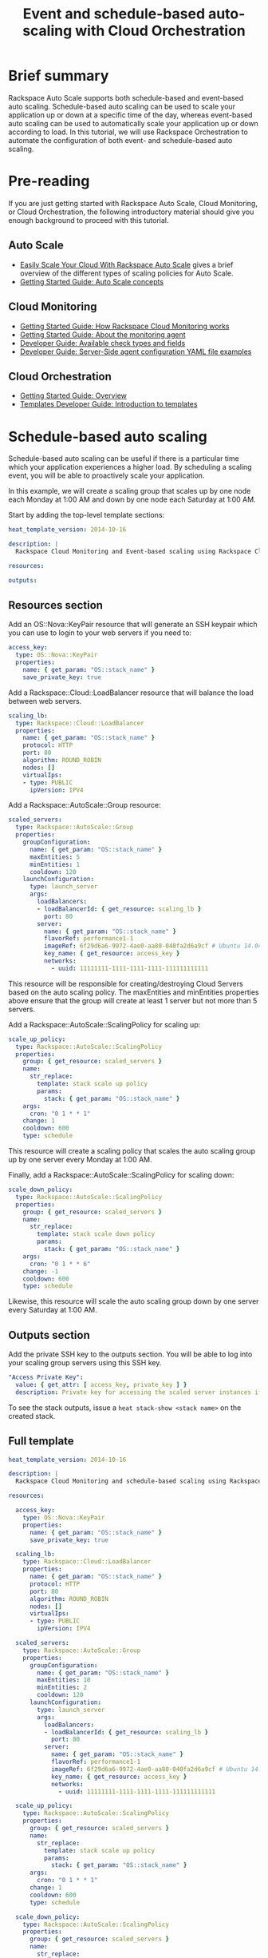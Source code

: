 #+TITLE: Event and schedule-based auto-scaling with Cloud Orchestration

* Brief summary

Rackspace Auto Scale supports both schedule-based and event-based auto
scaling.  Schedule-based auto scaling can be used to scale your
application up or down at a specific time of the day, whereas
event-based auto scaling can be used to automatically scale your
application up or down according to load.  In this tutorial, we will
use Rackspace Orchestration to automate the configuration of both
event- and schedule-based auto scaling.

* Pre-reading

If you are just getting started with Rackspace Auto Scale, Cloud
Monitoring, or Cloud Orchestration, the following introductory
material should give you enough background to proceed with this
tutorial.

** Auto Scale

- [[http://www.rackspace.com/blog/easily-scale-your-cloud-with-rackspace-auto-scale/][Easily Scale Your Cloud With Rackspace Auto Scale]] gives a brief
  overview of the different types of scaling policies for Auto Scale.
- [[http://docs.rackspace.com/cas/api/v1.0/autoscale-gettingstarted/content/Auto_Scale_Core_Concepts.html][Getting Started Guide: Auto Scale concepts]]

** Cloud Monitoring

- [[http://docs.rackspace.com/cm/api/v1.0/cm-getting-started/content/how-it-works-gsg.html][Getting Started Guide: How Rackspace Cloud Monitoring works]]
- [[http://docs.rackspace.com/cm/api/v1.0/cm-getting-started/content/how-agent-works-gsg.html][Getting Started Guide: About the monitoring agent]]
- [[http://docs.rackspace.com/cm/api/v1.0/cm-devguide/content/appendix-check-types.html][Developer Guide: Available check types and fields]]
- [[http://docs.rackspace.com/cm/api/v1.0/cm-devguide/content/yaml-files.html][Developer Guide: Server-Side agent configuration YAML file examples]]

** Cloud Orchestration

- [[http://docs.rackspace.com/orchestration/api/v1/orchestration-getting-started/content/Orch_Overview.html][Getting Started Guide: Overview]]
- [[http://docs.rackspace.com/orchestration/api/v1/orchestration-templates-devguide/content/Intro_to_Templates-d1e633.html][Templates Developer Guide: Introduction to templates]]

* Schedule-based auto scaling

Schedule-based auto scaling can be useful if there is a particular
time which your application experiences a higher load.  By scheduling a
scaling event, you will be able to proactively scale your application.

In this example, we will create a scaling group that scales up by one
node each Monday at 1:00 AM and down by one node each Saturday at 1:00
AM.

Start by adding the top-level template sections:

#+BEGIN_SRC yaml
heat_template_version: 2014-10-16

description: |
  Rackspace Cloud Monitoring and Event-based scaling using Rackspace Cloud Autoscale

resources:

outputs:

#+END_SRC

** Resources section

Add an OS::Nova::KeyPair resource that will generate an SSH keypair
which you can use to login to your web servers if you need to:

#+BEGIN_SRC yaml
  access_key:
    type: OS::Nova::KeyPair
    properties:
      name: { get_param: "OS::stack_name" }
      save_private_key: true
#+END_SRC

Add a Rackspace::Cloud::LoadBalancer resource that will balance
the load between web servers.

#+BEGIN_SRC yaml
  scaling_lb:
    type: Rackspace::Cloud::LoadBalancer
    properties:
      name: { get_param: "OS::stack_name" }
      protocol: HTTP
      port: 80
      algorithm: ROUND_ROBIN
      nodes: []
      virtualIps:
      - type: PUBLIC
        ipVersion: IPV4
#+END_SRC

Add a Rackspace::AutoScale::Group resource:

#+BEGIN_SRC yaml
  scaled_servers:
    type: Rackspace::AutoScale::Group
    properties:
      groupConfiguration:
        name: { get_param: "OS::stack_name" }
        maxEntities: 5
        minEntities: 1
        cooldown: 120
      launchConfiguration:
        type: launch_server
        args:
          loadBalancers:
          - loadBalancerId: { get_resource: scaling_lb }
            port: 80
          server:
            name: { get_param: "OS::stack_name" }
            flavorRef: performance1-1
            imageRef: 6f29d6a6-9972-4ae0-aa80-040fa2d6a9cf # Ubuntu 14.04 LTS (Trusty Tahr) (PVHVM)
            key_name: { get_resource: access_key }
            networks:
              - uuid: 11111111-1111-1111-1111-111111111111
#+END_SRC

This resource will be responsible for creating/destroying Cloud
Servers based on the auto scaling policy.  The maxEntities and
minEntities properties above ensure that the group will create at
least 1 server but not more than 5 servers.

Add a Rackspace::AutoScale::ScalingPolicy for scaling up:

#+BEGIN_SRC yaml
  scale_up_policy:
    type: Rackspace::AutoScale::ScalingPolicy
    properties:
      group: { get_resource: scaled_servers }
      name:
        str_replace:
          template: stack scale up policy
          params:
            stack: { get_param: "OS::stack_name" }
      args:
        cron: "0 1 * * 1"
      change: 1
      cooldown: 600
      type: schedule
#+END_SRC

This resource will create a scaling policy that scales the auto
scaling group up by one server every Monday at 1:00 AM.

Finally, add a Rackspace::AutoScale::ScalingPolicy for scaling down:

#+BEGIN_SRC yaml
  scale_down_policy:
    type: Rackspace::AutoScale::ScalingPolicy
    properties:
      group: { get_resource: scaled_servers }
      name:
        str_replace:
          template: stack scale down policy
          params:
            stack: { get_param: "OS::stack_name" }
      args:
        cron: "0 1 * * 6"
      change: -1
      cooldown: 600
      type: schedule
#+END_SRC

Likewise, this resource will scale the auto scaling group down by one
server every Saturday at 1:00 AM.

** Outputs section

Add the private SSH key to the outputs section.  You will be able to
log into your scaling group servers using this SSH key.

#+BEGIN_SRC yaml
  "Access Private Key":
    value: { get_attr: [ access_key, private_key ] }
    description: Private key for accessing the scaled server instances if needed
#+END_SRC

To see the stack outputs, issue a =heat stack-show <stack name>= on
the created stack.

** Full template

#+BEGIN_SRC yaml
heat_template_version: 2014-10-16
  
description: |
  Rackspace Cloud Monitoring and schedule-based scaling using Rackspace Cloud Autoscale

resources:

  access_key:
    type: OS::Nova::KeyPair
    properties:
      name: { get_param: "OS::stack_name" }
      save_private_key: true

  scaling_lb:
    type: Rackspace::Cloud::LoadBalancer
    properties:
      name: { get_param: "OS::stack_name" }
      protocol: HTTP
      port: 80
      algorithm: ROUND_ROBIN
      nodes: []
      virtualIps:
      - type: PUBLIC
        ipVersion: IPV4

  scaled_servers:
    type: Rackspace::AutoScale::Group
    properties:
      groupConfiguration:
        name: { get_param: "OS::stack_name" }
        maxEntities: 10
        minEntities: 2
        cooldown: 120
      launchConfiguration:
        type: launch_server
        args:
          loadBalancers:
          - loadBalancerId: { get_resource: scaling_lb }
            port: 80
          server:
            name: { get_param: "OS::stack_name" }
            flavorRef: performance1-1
            imageRef: 6f29d6a6-9972-4ae0-aa80-040fa2d6a9cf # Ubuntu 14.04 LTS (Trusty Tahr) (PVHVM)
            key_name: { get_resource: access_key }
            networks:
              - uuid: 11111111-1111-1111-1111-111111111111

  scale_up_policy:
    type: Rackspace::AutoScale::ScalingPolicy
    properties:
      group: { get_resource: scaled_servers }
      name:
        str_replace:
          template: stack scale up policy
          params:
            stack: { get_param: "OS::stack_name" }
      args:
        cron: "0 1 * * 1"
      change: 1
      cooldown: 600
      type: schedule

  scale_down_policy:
    type: Rackspace::AutoScale::ScalingPolicy
    properties:
      group: { get_resource: scaled_servers }
      name:
        str_replace:
          template: stack scale down policy
          params:
            stack: { get_param: "OS::stack_name" }
      args:
        cron: "0 1 * * 6"
      change: -1
      cooldown: 600
      type: schedule

outputs:

  "Access Private Key":
    value: { get_attr: [ access_key, private_key ] }
    description: Private key for accessing the scaled server instances if needed
#+END_SRC

* Event-based auto scaling

To configure your web application running on the Rackspace Cloud to
automatically scale up or down according to load, Rackspace Auto Scale
can be used in conjunction with Rackspace Cloud Monitoring.  The Cloud
Monitoring agent monitors various resources on the servers inside the
scaling group and makes calls to the Auto Scale API when it is time to
scale up or down.

In the following example template, we will set up a web application
with a loadbalancer and a scaling group that contains between 2 and 10
web servers.  For the sake of simplicity, we will not use template
parameters in this example.

Start by adding the top-level template sections:

#+BEGIN_SRC yaml
heat_template_version: 2014-10-16

description: |
  Rackspace Cloud Monitoring and Event-based scaling using Rackspace Cloud Autoscale

resources:

outputs:

#+END_SRC

** Resources section

Add an OS::Nova::KeyPair resource and a Rackspace::Cloud::LoadBalancer
as in the previous example:

#+BEGIN_SRC yaml
  access_key:
    type: OS::Nova::KeyPair
    properties:
      name: { get_param: "OS::stack_name" }
      save_private_key: true
#+END_SRC

Add a Rackspace::Cloud::LoadBalancer resource that will balance
the load between web servers.

#+BEGIN_SRC yaml
  scaling_lb:
    type: Rackspace::Cloud::LoadBalancer
    properties:
      name: { get_param: "OS::stack_name" }
      protocol: HTTP
      port: 80
      algorithm: ROUND_ROBIN
      nodes: []
      virtualIps:
      - type: PUBLIC
        ipVersion: IPV4
#+END_SRC

*** Autoscale resources

Add the Rackspace::AutoScale::Group resource which will contain at
least 2 servers and not more than 10 servers:

#+BEGIN_SRC yaml
  scaled_servers:
    type: Rackspace::AutoScale::Group
    properties:
      groupConfiguration:
        name: { get_param: "OS::stack_name" }
        maxEntities: 10
        minEntities: 2
        cooldown: 120
      launchConfiguration:
        type: launch_server
        args:
          loadBalancers:
          - loadBalancerId: { get_resource: scaling_lb }
            port: 80
          server:
            name: { get_param: "OS::stack_name" }
            flavorRef: performance1-1
            imageRef: 6f29d6a6-9972-4ae0-aa80-040fa2d6a9cf # Ubuntu 14.04 LTS (Trusty Tahr) (PVHVM)
            key_name: { get_resource: access_key }
            config_drive: true
            networks:
              - uuid: 11111111-1111-1111-1111-111111111111
            user_data:
              str_replace:
                template: |
                  #cloud-config
                  apt_upgrade: true
                  apt_sources:
                  - source: deb http://stable.packages.cloudmonitoring.rackspace.com/ubuntu-14.04-x86_64 cloudmonitoring main
                    key: |  # This is the apt repo signing key
                      -----BEGIN PGP PUBLIC KEY BLOCK-----
                      Version: GnuPG v1.4.10 (GNU/Linux)

                      mQENBFAZuVEBCAC8iXu/UEDLdkzRJzBKx14cgAiPHxSCjV4CPWqhOIrN4tl0PVHD
                      BYSJV7oSu0napBTfAK5/0+8zNnnq8j0PNg2YmPOFkL/rIMHJH8eZ08Ffq9j4GQdM
                      fSHDa6Zvgz68gJMLQ1IRPguen7p2mIEoOl8NuTwpjnWBZTdptImUoj53ZTKGYYS+
                      OWs2iZ1IHS8CbmWaTMxiEk8kT5plM3jvbkJAKBAaTfYsddo1JqqMpcbykOLcgSrG
                      oipyiDo9Ppi+EAOie1r6+zqmWpY+ScANkOpaVSfLjGp8fo4RP7gHhl26nDiqYB1K
                      7tV1Rl3RMPnGuh4g/8YRkiExKd/XdS2CfO/DABEBAAG0jFJhY2tzcGFjZSBDbG91
                      ZCBNb25pdG9yaW5nIEFnZW50IFBhY2thZ2UgUmVwbyAoaHR0cDovL3d3dy5yYWNr
                      c3BhY2UuY29tL2Nsb3VkL2Nsb3VkX2hvc3RpbmdfcHJvZHVjdHMvbW9uaXRvcmlu
                      Zy8pIDxtb25pdG9yaW5nQHJhY2tzcGFjZS5jb20+iQE4BBMBAgAiBQJQGblRAhsD
                      BgsJCAcDAgYVCAIJCgsEFgIDAQIeAQIXgAAKCRCghvB30Fq5FCo6B/9Oel0Q/cX6
                      1Lyk+teFywmB2jgn/UC51ioPZBHnHZLIjKH/CA6y7B9jm3+VddH60qDDANzlK/LL
                      MyUgwLj9+flKeS+H5AL6l3RarWlGm11fJjjW2TnaUCUXQxw6A/QQvpHpl7eknEKJ
                      m3kWMGAT6y/FbkSye18HUu6dtxvxosiMzi/7yVPJ7MwtUy2Bv1z9yHvt4I0rR8L5
                      CdFeEcqY4FlGmFBG200BuGzLMrqv6HF6LH3khPoXbGjVmHbHKIzqCx4hPWNRtZIv
                      fnu/aZcXJOJkB3/jzxaCjabOU+BCkXqVVFnUkbOYKoJ8EVLoepnhuVLUYErRjt7J
                      qDsI4KPQoEjTuQENBFAZuVEBCACUBBO83pdDYHfKe394Il8MSw7PBhtxFRHjUty2
                      WZYW12P+lZ3Q0Tqfc5Z8+CxnnkbdfvL13duAXn6goWObPRlQsYg4Ik9wO5TlYxqu
                      igtPZ+mJ9KlZZ/c2+KV4AeqO+K0L5k96nFkxd/Jh90SLk0ckP24RAYx2WqRrIPyX
                      xJCZlSWSqITMBcFp+kb0GdMk+Lnq7wPIJ08IKFJORSHgBbfHAmHCMOCUTZPhQHLA
                      yBDMLcaLP9xlRm72JG6tko2k2/cBV707CfbnR2PyJFqq+zuEyMdBpnxtY3Tpdfdk
                      MW9ScO40ndpwR72MG+Oy8iM8CTnmzRzMHMPiiPVAit1ZIXtZABEBAAGJAR8EGAEC
                      AAkFAlAZuVECGwwACgkQoIbwd9BauRSx0QgApV/n2L/Qe5T8aRhoiecs4gH+ubo2
                      uCQV9W3f56X3obHz9/mNkLTIKF2zHQhEUCCOwptoeyvmHht/QYXu1m3Gvq9X2F85
                      YU6I2PTEHuI/u6oZF7cEa8z8ofq91AWSOrXXEJiZUQr5DNjO8SiAzPulGM2teSA+
                      ez1wn9hhG9Kdu4LpaQ3EZHHBUKCLNU7nN/Ie5OeYA8FKbudNz13jTNRG+GYGrpPj
                      PlhA5RCmTY5N018O51YXEiTh4C7TLskFwRFPbbexh3mZx2s6VlcaCK0lEdQ/+XK3
                      KW+ZuPEh074b3VujLvuUCXd6T5FT5J6U/6qZgEoEiXwODX+fYIrD5PfjCw==
                      =S1lE
                      -----END PGP PUBLIC KEY BLOCK-----
                  write_files:
                  - path: /etc/rackspace-monitoring-agent.conf.d/load.yaml
                    content: |
                      type: agent.load_average
                      label: Load Average
                      period: 60
                      timeout: 10
                      alarms:
                        load_alarm:
                          label: load average alarm
                          notification_plan_id: {notification_plan}
                          criteria: |
                            :set consecutiveCount=3
                            if (metric['5m'] > 0.85){
                                return new AlarmStatus(CRITICAL);
                            }
                            if (metric['15m'] < 0.3){
                                return new AlarmStatus(WARNING);
                            }
                            return new AlarmStatus(OK);
                  - path: /etc/rackspace-monitoring-agent.cfg
                    content: |
                      monitoring_token {agent_token}
                  packages:
                  - rackspace-monitoring-agent
                  - apache2
                params:
                  "{notification_plan}": { get_resource: scaling_plan }
                  "{agent_token}": { get_resource: agent_token }
#+END_SRC

In the resource above, the Cloud Monitoring agent is installed and
configured via the =user_data= section (using the [[http://cloudinit.readthedocs.org/en/latest/topics/format.html#cloud-config-data][cloud-config
format]]).  The alarm is configured to trigger a warning state when the
system load is below 0.3 for 15 minutes and a critical state when the
system load is above 0.85 for 5 minutes. We use the warning state here
to trigger scale-down events in lieu of an alternative alarm status.

The =scaling_plan= and =agent_token= resources referenced in the
=user_data= section will be defined below.

Next, define a Rackspace::AutoScale::ScalingPolicy resource for
scaling up:

#+BEGIN_SRC yaml
  scale_up_policy:
    type: Rackspace::AutoScale::ScalingPolicy
    properties:
      group: { get_resource: scaled_servers }
      name:
        str_replace:
          template: stack scale up policy
          params:
            stack: { get_param: "OS::stack_name" }
      change: 1
      cooldown: 600
      type: webhook
#+END_SRC

Add a Rackspace::AutoScale::WebHook resource:

#+BEGIN_SRC yaml
  scale_up_webhook:
    type: Rackspace::AutoScale::WebHook
    properties:
      name:
        str_replace:
          template: stack scale up hook
          params:
            stack: { get_param: "OS::stack_name" }
      policy: { get_resource: scale_up_policy }
#+END_SRC

The webhook resource generates a URL that will be used to trigger the
scale-up policy above.

Similarly to the previous two resources for scaling-up, we will add
another Rackspace::AutoScale::ScalingPolicy and
Rackspace::AutoScale::WebHook resource for scaling down:

#+BEGIN_SRC yaml
  scale_down_policy:
    type: Rackspace::AutoScale::ScalingPolicy
    properties:
      group: { get_resource: scaled_servers }
      name:
        str_replace:
          template: stack scale down policy
          params:
            stack: { get_param: "OS::stack_name" }
      change: -1
      cooldown: 600
      type: webhook

  scale_down_webhook:
    type: Rackspace::AutoScale::WebHook
    properties:
      name:
        str_replace:
          template: stack scale down hook
          params:
            stack: { get_param: "OS::stack_name" }
      policy: { get_resource: scale_down_policy }
#+END_SRC

*** Cloud Monitoring resources

Add a Rackspace::CloudMonitoring::AgentToken resource that will create
a token used by the monitoring agent to authenticate with the
monitoring service:

#+BEGIN_SRC yaml
  agent_token:
    type: Rackspace::CloudMonitoring::AgentToken
    properties:
      label:
        str_replace:
          template: stack monitoring agent token
          params:
            stack: { get_param: "OS::stack_name" }
#+END_SRC

Add a Rackspace::CloudMonitoring::Notification resource which will
call the scale-up webhook created above:

#+BEGIN_SRC yaml
  scaleup_notification:
    type: Rackspace::CloudMonitoring::Notification
    properties:
      label:
        str_replace:
          template: stack scale up notification
          params:
            stack: { get_param: "OS::stack_name" }
      type: webhook
      details:
        url: { get_attr: [ scale_up_webhook, executeUrl ] }
#+END_SRC

Below, the notification resource will be associated with an alarm
state using a notification plan.

Add another Rackspace::CloudMonitoring::Notification resource which
will call the scale-down webhook:

#+BEGIN_SRC yaml
  scaledown_notification:
    type: Rackspace::CloudMonitoring::Notification
    properties:
      label:
        str_replace:
          template: stack scale down notification
          params:
            stack: { get_param: "OS::stack_name" }
      type: webhook
      details:
        url: { get_attr: [ scale_down_webhook, executeUrl ] }
#+END_SRC

Finally, create a Rackspace::CloudMonitoring::NotificationPlan
and Rackspace::CloudMonitoring::PlanNotifications resource.

#+BEGIN_SRC yaml
  scaling_plan:
    type: Rackspace::CloudMonitoring::NotificationPlan
    properties:
      label:
        str_replace:
          template: stack scaling notification plan
          params:
            stack: { get_param: "OS::stack_name" }

  plan_notifications:
    type: Rackspace::CloudMonitoring::PlanNotifications
    properties:
      plan: { get_resource: scaling_plan }
      warning_state: # scale down on warning since this is configured for low load
      - { get_resource: scaledown_notification }
      critical_state:
      - { get_resource: scaleup_notification }
#+END_SRC

The =scaling_plan= resource was referenced in the Cloud Monitoring
agent configuration inside of the =user_data= section of the
Rackspace::AutoScale::Group resource above.  It tells the monitoring
agent how to respond to certain alarm states.

The Rackspace::CloudMonitoring::PlanNotifications resource is a way to
update an existing NotificationPlan resource.  This allows us to
associate the alarm state with the Notification resource while
avoiding circular dependencies.

This notification plan will trigger a scale up event when any of the
=load_alarm= alarms configured in the scaling group (via cloud-init)
issue a =CRITICAL= alarm state. This plan also triggers a scale down
event when any of the =load_alarm= alarms configured in the scaling
group issue a =WARNING= alarm state.

** Outputs section

Add the private SSH key and, optionally, the webhook URLs to the
outputs section.  You can use the webhooks to manually scale your
scaling group up or down.

#+BEGIN_SRC yaml
  "Access Private Key":
    value: { get_attr: [ access_key, private_key ] }
    description: Private key for accessing the scaled server instances if needed

  "Scale UP servers webhook":
    value: { get_attr: [ scale_up_webhook, executeUrl ] }
    description: Scale UP API servers webhook

  "Scale DOWN servers webhook":
    value: { get_attr: [ scale_down_webhook, executeUrl ] }
#+END_SRC

** Full template

#+BEGIN_SRC yaml
heat_template_version: 2014-10-16

description: |
  Rackspace Cloud Monitoring and Event-based scaling using Rackspace Cloud Autoscale

resources:

  access_key:
    type: OS::Nova::KeyPair
    properties:
      name: { get_param: "OS::stack_name" }
      save_private_key: true

  scaling_lb:
    type: Rackspace::Cloud::LoadBalancer
    properties:
      name: { get_param: "OS::stack_name" }
      protocol: HTTP
      port: 80
      algorithm: ROUND_ROBIN
      nodes: []
      virtualIps:
      - type: PUBLIC
        ipVersion: IPV4

  scaled_servers:
    type: Rackspace::AutoScale::Group
    properties:
      groupConfiguration:
        name: { get_param: "OS::stack_name" }
        maxEntities: 10
        minEntities: 2
        cooldown: 120
      launchConfiguration:
        type: launch_server
        args:
          loadBalancers:
          - loadBalancerId: { get_resource: scaling_lb }
            port: 80
          server:
            name: { get_param: "OS::stack_name" }
            flavorRef: performance1-1
            imageRef: 6f29d6a6-9972-4ae0-aa80-040fa2d6a9cf # Ubuntu 14.04 LTS (Trusty Tahr) (PVHVM)
            key_name: { get_resource: access_key }
            config_drive: true
            networks:
              - uuid: 11111111-1111-1111-1111-111111111111
            user_data:
              str_replace:
                template: |
                  #cloud-config
                  apt_upgrade: true
                  apt_sources:
                  - source: deb http://stable.packages.cloudmonitoring.rackspace.com/ubuntu-14.04-x86_64 cloudmonitoring main
                    key: |  # This is the apt repo signing key
                      -----BEGIN PGP PUBLIC KEY BLOCK-----
                      Version: GnuPG v1.4.10 (GNU/Linux)

                      mQENBFAZuVEBCAC8iXu/UEDLdkzRJzBKx14cgAiPHxSCjV4CPWqhOIrN4tl0PVHD
                      BYSJV7oSu0napBTfAK5/0+8zNnnq8j0PNg2YmPOFkL/rIMHJH8eZ08Ffq9j4GQdM
                      fSHDa6Zvgz68gJMLQ1IRPguen7p2mIEoOl8NuTwpjnWBZTdptImUoj53ZTKGYYS+
                      OWs2iZ1IHS8CbmWaTMxiEk8kT5plM3jvbkJAKBAaTfYsddo1JqqMpcbykOLcgSrG
                      oipyiDo9Ppi+EAOie1r6+zqmWpY+ScANkOpaVSfLjGp8fo4RP7gHhl26nDiqYB1K
                      7tV1Rl3RMPnGuh4g/8YRkiExKd/XdS2CfO/DABEBAAG0jFJhY2tzcGFjZSBDbG91
                      ZCBNb25pdG9yaW5nIEFnZW50IFBhY2thZ2UgUmVwbyAoaHR0cDovL3d3dy5yYWNr
                      c3BhY2UuY29tL2Nsb3VkL2Nsb3VkX2hvc3RpbmdfcHJvZHVjdHMvbW9uaXRvcmlu
                      Zy8pIDxtb25pdG9yaW5nQHJhY2tzcGFjZS5jb20+iQE4BBMBAgAiBQJQGblRAhsD
                      BgsJCAcDAgYVCAIJCgsEFgIDAQIeAQIXgAAKCRCghvB30Fq5FCo6B/9Oel0Q/cX6
                      1Lyk+teFywmB2jgn/UC51ioPZBHnHZLIjKH/CA6y7B9jm3+VddH60qDDANzlK/LL
                      MyUgwLj9+flKeS+H5AL6l3RarWlGm11fJjjW2TnaUCUXQxw6A/QQvpHpl7eknEKJ
                      m3kWMGAT6y/FbkSye18HUu6dtxvxosiMzi/7yVPJ7MwtUy2Bv1z9yHvt4I0rR8L5
                      CdFeEcqY4FlGmFBG200BuGzLMrqv6HF6LH3khPoXbGjVmHbHKIzqCx4hPWNRtZIv
                      fnu/aZcXJOJkB3/jzxaCjabOU+BCkXqVVFnUkbOYKoJ8EVLoepnhuVLUYErRjt7J
                      qDsI4KPQoEjTuQENBFAZuVEBCACUBBO83pdDYHfKe394Il8MSw7PBhtxFRHjUty2
                      WZYW12P+lZ3Q0Tqfc5Z8+CxnnkbdfvL13duAXn6goWObPRlQsYg4Ik9wO5TlYxqu
                      igtPZ+mJ9KlZZ/c2+KV4AeqO+K0L5k96nFkxd/Jh90SLk0ckP24RAYx2WqRrIPyX
                      xJCZlSWSqITMBcFp+kb0GdMk+Lnq7wPIJ08IKFJORSHgBbfHAmHCMOCUTZPhQHLA
                      yBDMLcaLP9xlRm72JG6tko2k2/cBV707CfbnR2PyJFqq+zuEyMdBpnxtY3Tpdfdk
                      MW9ScO40ndpwR72MG+Oy8iM8CTnmzRzMHMPiiPVAit1ZIXtZABEBAAGJAR8EGAEC
                      AAkFAlAZuVECGwwACgkQoIbwd9BauRSx0QgApV/n2L/Qe5T8aRhoiecs4gH+ubo2
                      uCQV9W3f56X3obHz9/mNkLTIKF2zHQhEUCCOwptoeyvmHht/QYXu1m3Gvq9X2F85
                      YU6I2PTEHuI/u6oZF7cEa8z8ofq91AWSOrXXEJiZUQr5DNjO8SiAzPulGM2teSA+
                      ez1wn9hhG9Kdu4LpaQ3EZHHBUKCLNU7nN/Ie5OeYA8FKbudNz13jTNRG+GYGrpPj
                      PlhA5RCmTY5N018O51YXEiTh4C7TLskFwRFPbbexh3mZx2s6VlcaCK0lEdQ/+XK3
                      KW+ZuPEh074b3VujLvuUCXd6T5FT5J6U/6qZgEoEiXwODX+fYIrD5PfjCw==
                      =S1lE
                      -----END PGP PUBLIC KEY BLOCK-----
                  write_files:
                  - path: /etc/rackspace-monitoring-agent.conf.d/load.yaml
                    content: |
                      type: agent.load_average
                      label: Load Average
                      period: 60
                      timeout: 10
                      alarms:
                        load_alarm:
                          label: load average alarm
                          notification_plan_id: {notification_plan}
                          criteria: |
                            :set consecutiveCount=3
                            if (metric['5m'] > 0.85){
                                return new AlarmStatus(CRITICAL);
                            }
                            if (metric['15m'] < 0.3){
                                return new AlarmStatus(WARNING);
                            }
                            return new AlarmStatus(OK);
                  - path: /etc/rackspace-monitoring-agent.cfg
                    content: |
                      monitoring_token {agent_token}
                  packages:
                  - rackspace-monitoring-agent
                  - apache2
                params:
                  "{notification_plan}": { get_resource: scaling_plan }
                  "{agent_token}": { get_resource: agent_token }

  scale_up_policy:
    type: Rackspace::AutoScale::ScalingPolicy
    properties:
      group: { get_resource: scaled_servers }
      name:
        str_replace:
          template: stack scale up policy
          params:
            stack: { get_param: "OS::stack_name" }
      change: 1
      cooldown: 600
      type: webhook

  scale_up_webhook:
    type: Rackspace::AutoScale::WebHook
    properties:
      name:
        str_replace:
          template: stack scale up hook
          params:
            stack: { get_param: "OS::stack_name" }
      policy: { get_resource: scale_up_policy }

  scale_down_policy:
    type: Rackspace::AutoScale::ScalingPolicy
    properties:
      group: { get_resource: scaled_servers }
      name:
        str_replace:
          template: stack scale down policy
          params:
            stack: { get_param: "OS::stack_name" }
      change: -1
      cooldown: 600
      type: webhook

  scale_down_webhook:
    type: Rackspace::AutoScale::WebHook
    properties:
      name:
        str_replace:
          template: stack scale down hook
          params:
            stack: { get_param: "OS::stack_name" }
      policy: { get_resource: scale_down_policy }

  agent_token:
    type: Rackspace::CloudMonitoring::AgentToken
    properties:
      label:
        str_replace:
          template: stack monitoring agent token
          params:
            stack: { get_param: "OS::stack_name" }

  scaleup_notification:
    type: Rackspace::CloudMonitoring::Notification
    properties:
      label:
        str_replace:
          template: stack scale up notification
          params:
            stack: { get_param: "OS::stack_name" }
      type: webhook
      details:
        url: { get_attr: [ scale_up_webhook, executeUrl ] }

  scaledown_notification:
    type: Rackspace::CloudMonitoring::Notification
    properties:
      label:
        str_replace:
          template: stack scale down notification
          params:
            stack: { get_param: "OS::stack_name" }
      type: webhook
      details:
        url: { get_attr: [ scale_down_webhook, executeUrl ] }

  scaling_plan:
    type: Rackspace::CloudMonitoring::NotificationPlan
    properties:
      label:
        str_replace:
          template: stack scaling notification plan
          params:
            stack: { get_param: "OS::stack_name" }

  plan_notifications:
    type: Rackspace::CloudMonitoring::PlanNotifications
    properties:
      plan: { get_resource: scaling_plan }
      warning_state: # scale down on warning since this is configured for low load
      - { get_resource: scaledown_notification }
      critical_state:
      - { get_resource: scaleup_notification }
      

outputs:

  "Access Private Key":
    value: { get_attr: [ access_key, private_key ] }
    description: Private key for accessing the scaled server instances if needed

  "Scale UP servers webhook":
    value: { get_attr: [ scale_up_webhook, executeUrl ] }
    description: Scale UP API servers webhook

  "Scale DOWN servers webhook":
    value: { get_attr: [ scale_down_webhook, executeUrl ] }
#+END_SRC

* Auto-scaling using webhooks

If you decide to use a monitoring system other than Rackspace Cloud
Monitoring, you can remove the monitoring agent configuration from the
Rackspace::Autoscale::Group resource and remove the
Rackspace::CloudMonitoring resources.  Be sure to include the webhooks
in the output values, as they will be needed when configuring
monitoring.

Here is an example template for auto scaling with webhooks alone:

#+BEGIN_SRC yaml
heat_template_version: 2014-10-16

description: |
  Rackspace Cloud Monitoring and Event-based scaling using Rackspace Cloud Autoscale

resources:

  access_key:
    type: OS::Nova::KeyPair
    properties:
      name: { get_param: "OS::stack_name" }
      save_private_key: true

  scaling_lb:
    type: Rackspace::Cloud::LoadBalancer
    properties:
      name: { get_param: "OS::stack_name" }
      protocol: HTTP
      port: 80
      algorithm: ROUND_ROBIN
      nodes: []
      virtualIps:
      - type: PUBLIC
        ipVersion: IPV4

  scaled_servers:
    type: Rackspace::AutoScale::Group
    properties:
      groupConfiguration:
        name: { get_param: "OS::stack_name" }
        maxEntities: 10
        minEntities: 2
        cooldown: 120
      launchConfiguration:
        type: launch_server
        args:
          loadBalancers:
          - loadBalancerId: { get_resource: scaling_lb }
            port: 80
          server:
            name: { get_param: "OS::stack_name" }
            flavorRef: performance1-1
            imageRef: 6f29d6a6-9972-4ae0-aa80-040fa2d6a9cf # Ubuntu 14.04 LTS (Trusty Tahr) (PVHVM)
            key_name: { get_resource: access_key }
            config_drive: true
            networks:
              - uuid: 11111111-1111-1111-1111-111111111111

  scale_up_policy:
    type: Rackspace::AutoScale::ScalingPolicy
    properties:
      group: { get_resource: scaled_servers }
      name:
        str_replace:
          template: stack scale up policy
          params:
            stack: { get_param: "OS::stack_name" }
      change: 1
      cooldown: 600
      type: webhook

  scale_up_webhook:
    type: Rackspace::AutoScale::WebHook
    properties:
      name:
        str_replace:
          template: stack scale up hook
          params:
            stack: { get_param: "OS::stack_name" }
      policy: { get_resource: scale_up_policy }

  scale_down_policy:
    type: Rackspace::AutoScale::ScalingPolicy
    properties:
      group: { get_resource: scaled_servers }
      name:
        str_replace:
          template: stack scale down policy
          params:
            stack: { get_param: "OS::stack_name" }
      change: -1
      cooldown: 600
      type: webhook

  scale_down_webhook:
    type: Rackspace::AutoScale::WebHook
    properties:
      name:
        str_replace:
          template: stack scale down hook
          params:
            stack: { get_param: "OS::stack_name" }
      policy: { get_resource: scale_down_policy }

outputs:

  "Access Private Key":
    value: { get_attr: [ access_key, private_key ] }
    description: Private key for accessing the scaled server instances if needed

  "Scale UP servers webhook":
    value: { get_attr: [ scale_up_webhook, executeUrl ] }
    description: Scale UP API servers webhook

  "Scale DOWN servers webhook":
    value: { get_attr: [ scale_down_webhook, executeUrl ] }
#+END_SRC

* Reference documentation

- [[http://docs.rackspace.com/cm/api/v1.0/cm-devguide/content/overview.html][Cloud Monitoring API Developer Guide]]
- [[http://docs.rackspace.com/cas/api/v1.0/autoscale-devguide/content/Overview.html][Auto Scale API Developer Guide]]
- [[http://docs.rackspace.com/orchestration/api/v1/orchestration-devguide/content/overview.html][Cloud Orchestration API Developer Guide]]
- [[http://docs.openstack.org/developer/heat/template_guide/hot_spec.html][Heat Orchestration Template (HOT) Specification]]
- [[http://cloudinit.readthedocs.org/en/latest/topics/format.html][Cloud-init format documentation]]
